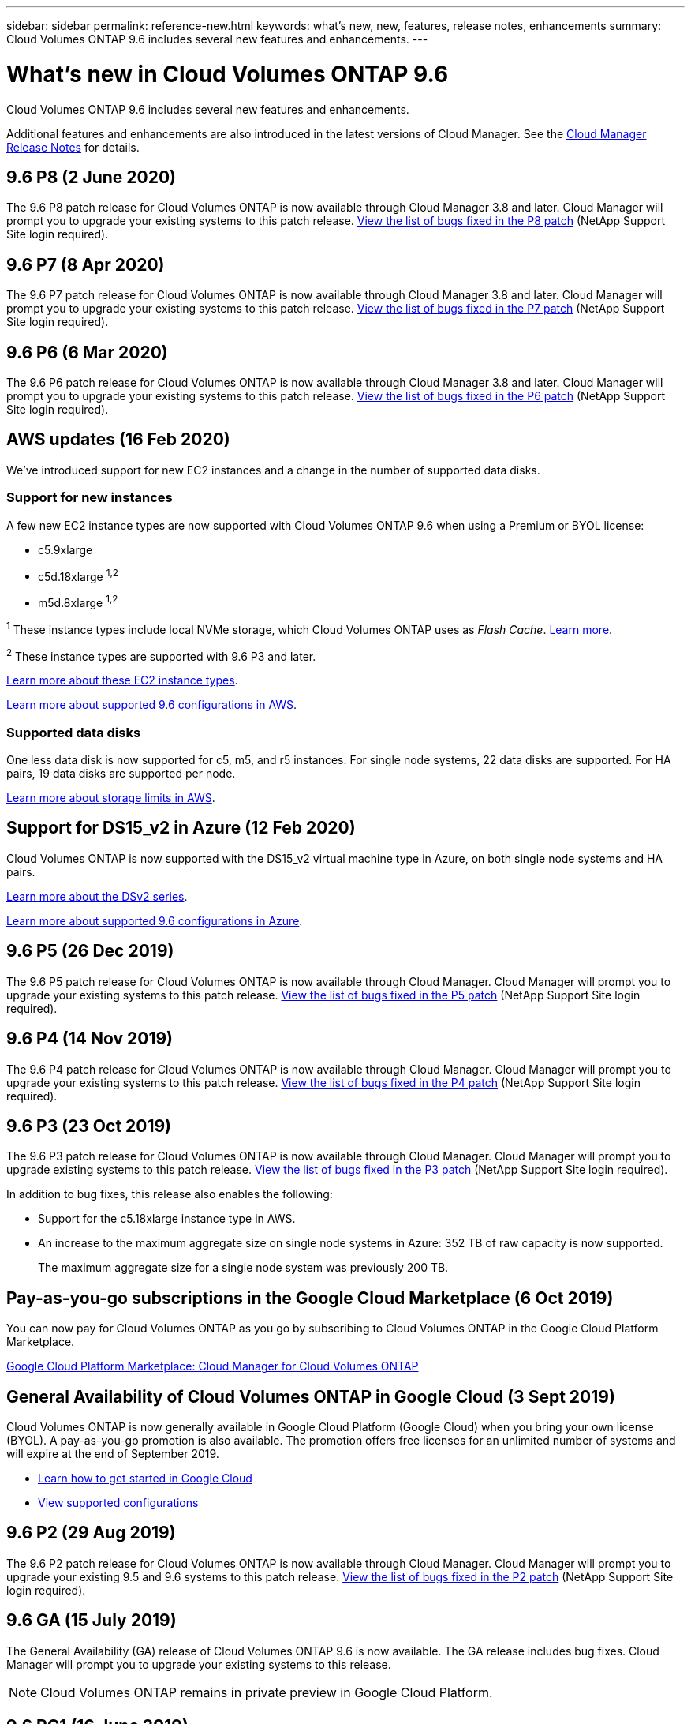 ---
sidebar: sidebar
permalink: reference-new.html
keywords: what's new, new, features, release notes, enhancements
summary: Cloud Volumes ONTAP 9.6 includes several new features and enhancements.
---

= What's new in Cloud Volumes ONTAP 9.6
:hardbreaks:
:nofooter:
:icons: font
:linkattrs:
:imagesdir: ./media/

[.lead]
Cloud Volumes ONTAP 9.6 includes several new features and enhancements.

Additional features and enhancements are also introduced in the latest versions of Cloud Manager. See the https://docs.netapp.com/us-en/occm/reference_new_occm.html[Cloud Manager Release Notes^] for details.

== 9.6 P8 (2 June 2020)

The 9.6 P8 patch release for Cloud Volumes ONTAP is now available through Cloud Manager 3.8 and later. Cloud Manager will prompt you to upgrade your existing systems to this patch release. https://mysupport.netapp.com/site/products/all/details/cloud-volumes-ontap/downloads-tab/download/62632/9.6P8[View the list of bugs fixed in the P8 patch^] (NetApp Support Site login required).

== 9.6 P7 (8 Apr 2020)

The 9.6 P7 patch release for Cloud Volumes ONTAP is now available through Cloud Manager 3.8 and later. Cloud Manager will prompt you to upgrade your existing systems to this patch release. https://mysupport.netapp.com/site/products/all/details/cloud-volumes-ontap/downloads-tab/download/62632/9.6P7[View the list of bugs fixed in the P7 patch^] (NetApp Support Site login required).

== 9.6 P6 (6 Mar 2020)

The 9.6 P6 patch release for Cloud Volumes ONTAP is now available through Cloud Manager 3.8 and later. Cloud Manager will prompt you to upgrade your existing systems to this patch release. https://mysupport.netapp.com/site/products/all/details/cloud-volumes-ontap/downloads-tab/download/62632/9.6P6[View the list of bugs fixed in the P6 patch^] (NetApp Support Site login required).

== AWS updates (16 Feb 2020)

We've introduced support for new EC2 instances and a change in the number of supported data disks.

=== Support for new instances

A few new EC2 instance types are now supported with Cloud Volumes ONTAP 9.6 when using a Premium or BYOL license:

* c5.9xlarge
* c5d.18xlarge ^1,2^
* m5d.8xlarge ^1,2^

^1^ These instance types include local NVMe storage, which Cloud Volumes ONTAP uses as _Flash Cache_. https://docs.netapp.com/us-en/occm/concept_flash_cache.html[Learn more^].

^2^ These instance types are supported with 9.6 P3 and later.

https://aws.amazon.com/ec2/instance-types/[Learn more about these EC2 instance types^].

link:reference-configs-aws.html[Learn more about supported 9.6 configurations in AWS].

=== Supported data disks

One less data disk is now supported for c5, m5, and r5 instances. For single node systems, 22 data disks are supported. For HA pairs, 19 data disks are supported per node.

link:reference-limits-aws.html[Learn more about storage limits in AWS].

== Support for DS15_v2 in Azure (12 Feb 2020)

Cloud Volumes ONTAP is now supported with the DS15_v2 virtual machine type in Azure, on both single node systems and HA pairs.

https://docs.microsoft.com/en-us/azure/virtual-machines/linux/sizes-memory#dsv2-series-11-15[Learn more about the DSv2 series^].

link:reference-configs-azure.html[Learn more about supported 9.6 configurations in Azure].

== 9.6 P5 (26 Dec 2019)

The 9.6 P5 patch release for Cloud Volumes ONTAP is now available through Cloud Manager. Cloud Manager will prompt you to upgrade your existing systems to this patch release. https://mysupport.netapp.com/site/products/all/details/cloud-volumes-ontap/downloads-tab/download/62632/9.6P5[View the list of bugs fixed in the P5 patch^] (NetApp Support Site login required).

== 9.6 P4 (14 Nov 2019)

The 9.6 P4 patch release for Cloud Volumes ONTAP is now available through Cloud Manager. Cloud Manager will prompt you to upgrade your existing systems to this patch release. https://mysupport.netapp.com/site/products/all/details/cloud-volumes-ontap/downloads-tab/download/62632/9.6P4[View the list of bugs fixed in the P4 patch^] (NetApp Support Site login required).

== 9.6 P3 (23 Oct 2019)

The 9.6 P3 patch release for Cloud Volumes ONTAP is now available through Cloud Manager. Cloud Manager will prompt you to upgrade existing systems to this patch release. https://mysupport.netapp.com/site/products/all/details/cloud-volumes-ontap/downloads-tab/download/62632/9.6P3[View the list of bugs fixed in the P3 patch^] (NetApp Support Site login required).

In addition to bug fixes, this release also enables the following:

* Support for the c5.18xlarge instance type in AWS.
* An increase to the maximum aggregate size on single node systems in Azure: 352 TB of raw capacity is now supported.
+
The maximum aggregate size for a single node system was previously 200 TB.

== Pay-as-you-go subscriptions in the Google Cloud Marketplace (6 Oct 2019)

You can now pay for Cloud Volumes ONTAP as you go by subscribing to Cloud Volumes ONTAP in the Google Cloud Platform Marketplace.

https://console.cloud.google.com/marketplace/details/netapp-cloudmanager/cloud-manager?q=NetApp&id=8108721b-10e5-48be-88ed-387031dae492[Google Cloud Platform Marketplace: Cloud Manager for Cloud Volumes ONTAP^]

== General Availability of Cloud Volumes ONTAP in Google Cloud (3 Sept 2019)

Cloud Volumes ONTAP is now generally available in Google Cloud Platform (Google Cloud) when you bring your own license (BYOL). A pay-as-you-go promotion is also available. The promotion offers free licenses for an unlimited number of systems and will expire at the end of September 2019.

* https://docs.netapp.com/us-en/occm/task_getting_started_gcp.html[Learn how to get started in Google Cloud^]
* link:reference-configs-gcp.html[View supported configurations]

== 9.6 P2 (29 Aug 2019)

The 9.6 P2 patch release for Cloud Volumes ONTAP is now available through Cloud Manager. Cloud Manager will prompt you to upgrade your existing 9.5 and 9.6 systems to this patch release. https://mysupport.netapp.com/site/products/all/details/cloud-volumes-ontap/downloads-tab/download/62632/9.6P2[View the list of bugs fixed in the P2 patch^] (NetApp Support Site login required).

== 9.6 GA (15 July 2019)

The General Availability (GA) release of Cloud Volumes ONTAP 9.6 is now available. The GA release includes bug fixes. Cloud Manager will prompt you to upgrade your existing systems to this release.

NOTE: Cloud Volumes ONTAP remains in private preview in Google Cloud Platform.

== 9.6 RC1 (16 June 2019)

Cloud Volumes ONTAP 9.6 RC1 is available in AWS, Azure, and now in Google Cloud Platform. This release includes the following features.

* <<Private preview of Cloud Volumes ONTAP in Google Cloud Platform>>
* <<Data tiering with HA pairs in Azure>>
* <<Support for FlexCache volumes>>
* <<Additional ONTAP changes>>

=== Private preview of Cloud Volumes ONTAP in Google Cloud Platform

A private preview of Cloud Volumes ONTAP in Google Cloud Platform is now available. Similar to other cloud providers, Cloud Volumes ONTAP for Google Cloud Platform helps you reduce costs, improve performance, and increase availability.

Cloud Volumes ONTAP is available in Google Cloud as a single node system and supports data tiering to object storage.

To join the private preview, send a request to ng-Cloud-Volume-ONTAP-preview@netapp.com.

=== Data tiering with HA pairs in Azure

Data tiering is now supported with Cloud Volumes ONTAP HA pairs in Microsoft Azure. Data tiering enables automated tiering of inactive data to low-cost Blob storage.

https://docs.netapp.com/us-en/occm/task_tiering.html[Learn how to set up data tiering in Cloud Manager^].

=== Support for FlexCache volumes

A FlexCache volume is a storage volume that caches NFS read data from an origin (or source) volume. Subsequent reads to the cached data result in faster access to that data.

You can use FlexCache volumes to speed up access to data or to offload traffic from heavily accessed volumes. FlexCache volumes help improve performance, especially when clients need to access the same data repeatedly, because the data can be served directly without having to access the origin volume. FlexCache volumes work well for system workloads that are read-intensive.

Cloud Manager does not provide management of FlexCache volumes at this time, but you can use the ONTAP CLI or ONTAP System Manager to create and manage FlexCache volumes:

* http://docs.netapp.com/ontap-9/topic/com.netapp.doc.pow-fc-mgmt/home.html[FlexCache Volumes for Faster Data Access Power Guide^]
* http://docs.netapp.com/ontap-9/topic/com.netapp.doc.onc-sm-help-960/GUID-07F4C213-076D-4FE8-A8E3-410F49498D49.html[Creating FlexCache volumes in System Manager^]

Starting with the 3.7.2 release, Cloud Manager generates a FlexCache license for all new Cloud Volumes ONTAP systems. The license includes a 500 GiB usage limit.

=== Additional ONTAP changes

ONTAP 9.6 includes other changes that Cloud Volumes ONTAP users might be interested in:

* SnapMirror replication now supports TLS 1.2 encryption for communication in-flight
* Data tiering (FabricPool) enhancements include:
** Volume move support without needing to re-tier cold data
** SVM disaster recovery support

For more details about the 9.6 release, see the https://library.netapp.com/ecm/ecm_download_file/ECMLP2492508[ONTAP 9 Release Notes^].

== Upgrade notes

* Upgrades of Cloud Volumes ONTAP must be completed from Cloud Manager. You should not upgrade Cloud Volumes ONTAP by using System Manager or the CLI. Doing so can impact system stability.

* You can upgrade to Cloud Volumes ONTAP 9.6 from the 9.5 release.

* The upgrade of a single node system takes the system offline for up to 25 minutes, during which I/O is interrupted.

* Upgrading an HA pair is nondisruptive and I/O is uninterrupted. During this nondisruptive upgrade process, each node is upgraded in tandem to continue serving I/O to clients.
